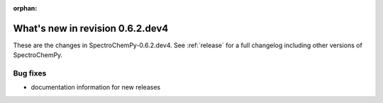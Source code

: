 :orphan:

What's new in revision 0.6.2.dev4
---------------------------------------------------------------------------------------

These are the changes in SpectroChemPy-0.6.2.dev4.
See :ref:`release` for a full changelog including other versions of SpectroChemPy.

Bug fixes
~~~~~~~~~

- documentation information for new releases
